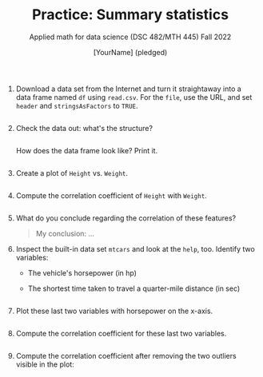 #+TITLE: Practice: Summary statistics
#+AUTHOR: [YourName] (pledged)
#+SUBTITLE: Applied math for data science (DSC 482/MTH 445) Fall 2022
#+STARTUP: overview hideblocks indent inlineimages
#+PROPERTY: header-args:R :session *R* :results output

1) Download a data set from the Internet and turn it straightaway into
   a data frame named ~df~ using ~read.csv~. For the ~file~, use the URL,
   and set ~header~ and ~stringsAsFactors~ to ~TRUE~.

   #+begin_src R :results silent

   #+end_src

2) Check the data out: what's the structure?
   #+begin_src R
     
   #+end_src

   How does the data frame look like? Print it.
   #+begin_src R
     
   #+end_src

3) Create a plot of ~Height~ vs. ~Weight~.
   #+begin_src R :results graphics file :file scatter.png
     
   #+end_src

4) Compute the correlation coefficient of ~Height~ with ~Weight~.
   #+begin_src R
     
   #+end_src

5) What do you conclude regarding the correlation of these features?
   #+begin_quote
   My conclusion: ...
   #+end_quote

6) Inspect the built-in data set ~mtcars~ and look at the ~help~,
   too. Identify two variables:
   - The vehicle's horsepower (in hp)
   - The shortest time taken to travel a quarter-mile distance (in sec)

   #+begin_src R

   #+end_src

7) Plot these last two variables with horsepower on the x-axis.

   #+begin_src R :results graphics file :file mtcars.png

   #+end_src

8) Compute the correlation coefficient for these last two variables.

   #+begin_src R

   #+end_src

9) Compute the correlation coefficient after removing the two outliers
   visible in the plot:
   #+begin_src R

   #+end_src
